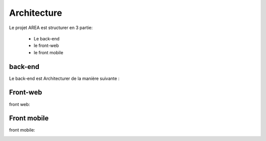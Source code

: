 Architecture
=============

Le projet AREA est structurer en 3 partie:

    - Le back-end
    - le front-web
    - le front mobile


back-end
---------

Le back-end est Architecturer de la manière suivante :

.. image:: images/back-end.png
    :width: 400
    :alt: Alternative text


Front-web
---------

front web:

.. image:: images/front-web.png
    :width: 400


Front mobile
------------


front mobile:

.. image:: images/front-mobile.png
    :width: 400
    :alt: Alternative text
